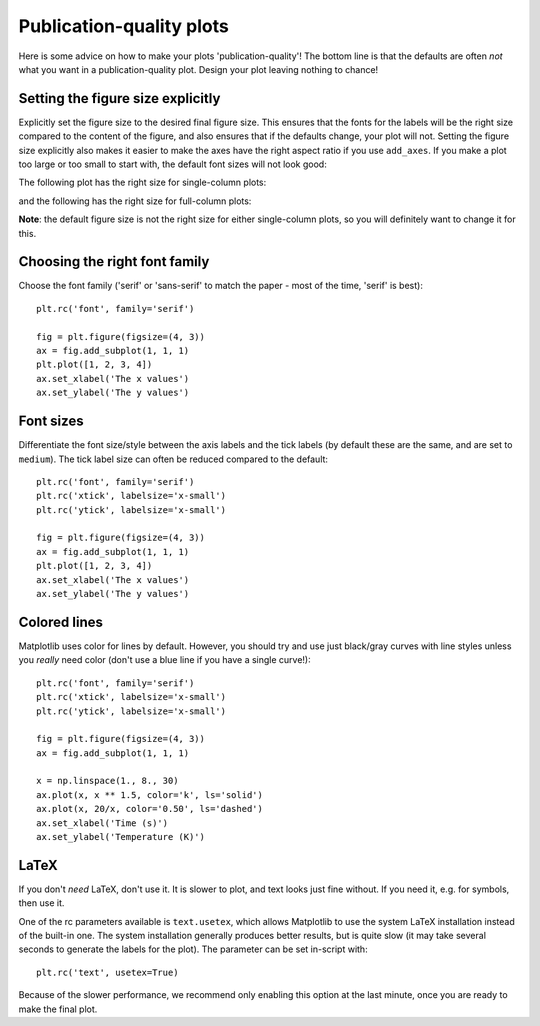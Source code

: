 Publication-quality plots
=========================

Here is some advice on how to make your plots 'publication-quality'! The bottom line is that the defaults are often *not* what you want in a publication-quality plot. Design your plot leaving nothing to chance!

Setting the figure size explicitly
----------------------------------

Explicitly set the figure size to the desired final figure size. This ensures
that the fonts for the labels will be the right size compared to the content
of the figure, and also ensures that if the defaults change, your plot will
not. Setting the figure size explicitly also makes it easier to make the axes
have the right aspect ratio if you use ``add_axes``. If you make a plot too
large or too small to start with, the default font sizes will not look good:

.. image:: advanced_plots/publication_1.png
   :scale: 100%
   :align: center

.. image:: advanced_plots/publication_2.png
   :scale: 100%
   :align: center

The following plot has the right size for single-column plots:

.. image:: advanced_plots/publication_3.png
   :scale: 100%
   :align: center

and the following has the right size for full-column plots:

.. image:: advanced_plots/publication_4.png
   :scale: 100%
   :align: center

**Note**: the default figure size is not the right size for either
single-column plots, so you will definitely want to change it for this.

Choosing the right font family
------------------------------

Choose the font family ('serif' or 'sans-serif' to match the paper - most of
the time, 'serif' is best)::

    plt.rc('font', family='serif')

    fig = plt.figure(figsize=(4, 3))
    ax = fig.add_subplot(1, 1, 1)
    plt.plot([1, 2, 3, 4])
    ax.set_xlabel('The x values')
    ax.set_ylabel('The y values')

.. image:: advanced_plots/publication_serif.png
   :scale: 100%
   :align: center

Font sizes
----------

Differentiate the font size/style between the axis labels and the tick labels
(by default these are the same, and are set to ``medium``). The tick label
size can often be reduced compared to the default::

    plt.rc('font', family='serif')
    plt.rc('xtick', labelsize='x-small')
    plt.rc('ytick', labelsize='x-small')

    fig = plt.figure(figsize=(4, 3))
    ax = fig.add_subplot(1, 1, 1)
    plt.plot([1, 2, 3, 4])
    ax.set_xlabel('The x values')
    ax.set_ylabel('The y values')

.. image:: advanced_plots/publication_fontsize.png
   :scale: 100%
   :align: center

Colored lines
-------------

Matplotlib uses color for lines by default. However, you should try and use just black/gray curves with line styles unless you *really* need color (don't use a blue line if you have a single curve!)::

    plt.rc('font', family='serif')
    plt.rc('xtick', labelsize='x-small')
    plt.rc('ytick', labelsize='x-small')

    fig = plt.figure(figsize=(4, 3))
    ax = fig.add_subplot(1, 1, 1)

    x = np.linspace(1., 8., 30)
    ax.plot(x, x ** 1.5, color='k', ls='solid')
    ax.plot(x, 20/x, color='0.50', ls='dashed')
    ax.set_xlabel('Time (s)')
    ax.set_ylabel('Temperature (K)')

.. image:: advanced_plots/publication_lines.png
   :scale: 100%
   :align: center

LaTeX
-----

If you don't *need* LaTeX, don't use it. It is slower to plot, and text looks just fine without. If you need it, e.g. for symbols, then use it.

One of the rc parameters available is ``text.usetex``, which allows Matplotlib to use the system LaTeX installation instead of the built-in one. The system installation generally produces better results, but is quite slow (it may take several seconds to generate the labels for the plot). The parameter can be set in-script with::

    plt.rc('text', usetex=True)

Because of the slower performance, we recommend only enabling this option at the last minute, once you are ready to make the final plot.
